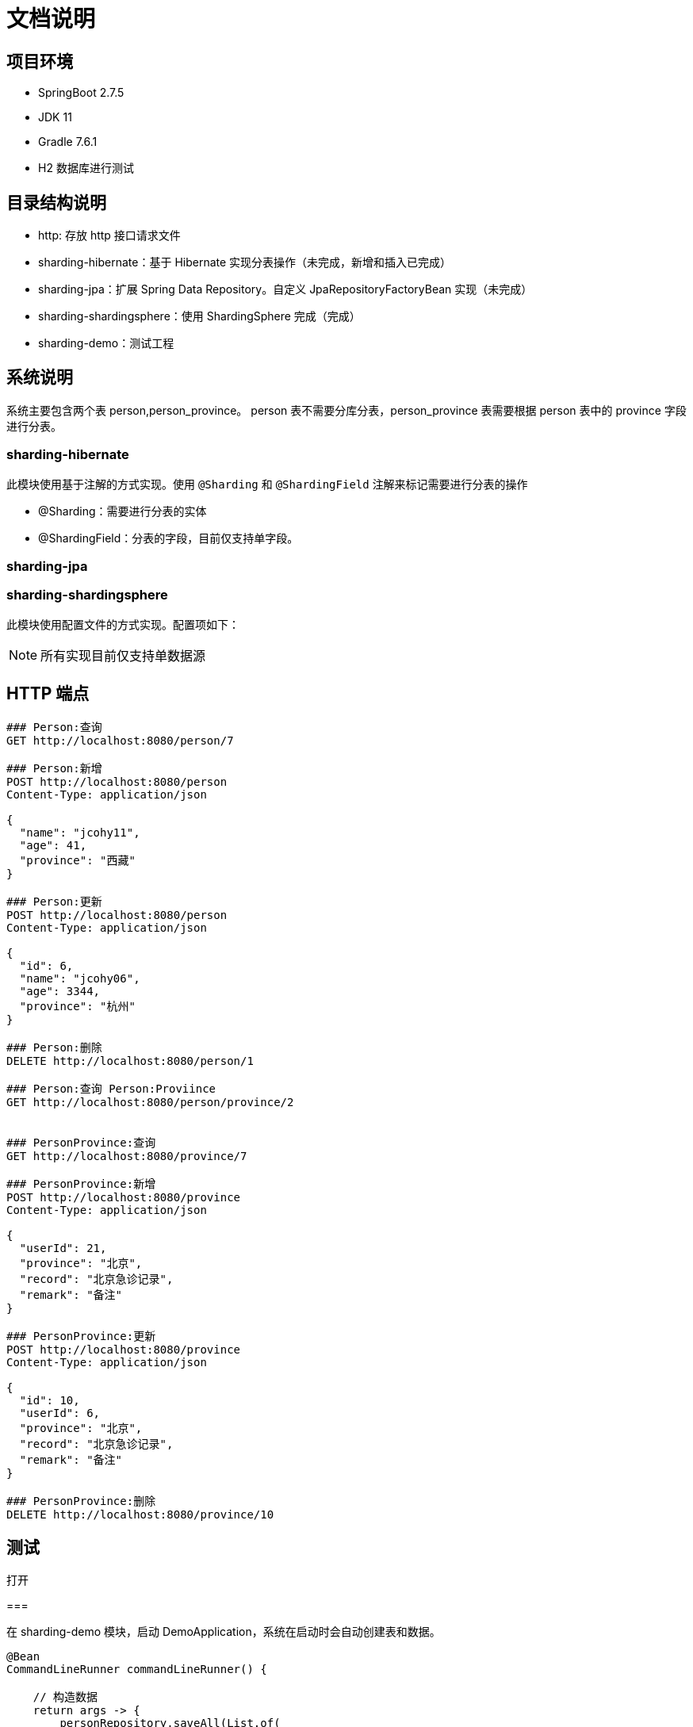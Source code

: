 = 文档说明

== 项目环境

* SpringBoot 2.7.5
* JDK 11
* Gradle 7.6.1
* H2 数据库进行测试

== 目录结构说明

* http: 存放 http 接口请求文件
* sharding-hibernate：基于 Hibernate 实现分表操作（未完成，新增和插入已完成）
* sharding-jpa：扩展 Spring Data Repository。自定义 JpaRepositoryFactoryBean 实现（未完成）
* sharding-shardingsphere：使用 ShardingSphere 完成（完成）
* sharding-demo：测试工程

== 系统说明

系统主要包含两个表 person,person_province。 person 表不需要分库分表，person_province 表需要根据 person 表中的 province 字段进行分表。

=== sharding-hibernate

此模块使用基于注解的方式实现。使用 `@Sharding` 和 `@ShardingField`  注解来标记需要进行分表的操作

* @Sharding：需要进行分表的实体
* @ShardingField：分表的字段，目前仅支持单字段。

=== sharding-jpa

=== sharding-shardingsphere

此模块使用配置文件的方式实现。配置项如下：

[source,yaml]
----
----

[NOTE]
====
所有实现目前仅支持单数据源
====

== HTTP 端点

[source,httprequest]
----

### Person:查询
GET http://localhost:8080/person/7

### Person:新增
POST http://localhost:8080/person
Content-Type: application/json

{
  "name": "jcohy11",
  "age": 41,
  "province": "西藏"
}

### Person:更新
POST http://localhost:8080/person
Content-Type: application/json

{
  "id": 6,
  "name": "jcohy06",
  "age": 3344,
  "province": "杭州"
}

### Person:删除
DELETE http://localhost:8080/person/1

### Person:查询 Person:Proviince
GET http://localhost:8080/person/province/2


### PersonProvince:查询
GET http://localhost:8080/province/7

### PersonProvince:新增
POST http://localhost:8080/province
Content-Type: application/json

{
  "userId": 21,
  "province": "北京",
  "record": "北京急诊记录",
  "remark": "备注"
}

### PersonProvince:更新
POST http://localhost:8080/province
Content-Type: application/json

{
  "id": 10,
  "userId": 6,
  "province": "北京",
  "record": "北京急诊记录",
  "remark": "备注"
}

### PersonProvince:删除
DELETE http://localhost:8080/province/10
----

== 测试

打开
[source,groovy]
----
----

===

在 sharding-demo 模块，启动 DemoApplication，系统在启动时会自动创建表和数据。

[source,java]
----
@Bean
CommandLineRunner commandLineRunner() {

    // 构造数据
    return args -> {
        personRepository.saveAll(List.of(
                new Person(1, "jcohy01", 21, "陕西"),
                new Person(2, "jcohy02", 22, "四川"),
                new Person(3, "jcohy03", 23, "湖南"),
                new Person(4, "jcohy04", 24, "上海"),
                new Person(5, "jcohy05", 25, "北京"),
                new Person(6, "jcohy06", 26, "安徽"),
                new Person(7, "jcohy07", 25, "陕西"),
                new Person(8, "jcohy08", 25, "四川"),
                new Person(9, "jcohy09", 25, "陕西"),
                new Person(10, "jcohy10", 25, "湖南")
        ));

        personProvinceRepository.saveAll(List.of(
                new PersonProvince(1,1,"陕西","陕西急诊记录","备注"),
                new PersonProvince(2,2,"四川","四川急诊记录","备注"),
                new PersonProvince(3,3,"湖南","湖南急诊记录","备注"),
                new PersonProvince(4,4,"上海","上海急诊记录","备注"),
                new PersonProvince(5,5,"北京","北京急诊记录","备注"),
                new PersonProvince(6,6,"安徽","安徽急诊记录","备注"),
                new PersonProvince(7,7,"陕西","安徽急诊记录","备注"),
                new PersonProvince(8,8,"四川","安徽急诊记录","备注"),
                new PersonProvince(9,9,"陕西","安徽急诊记录","备注"),
                new PersonProvince(10,10,"湖南","安徽急诊记录","备注")
        ));
    };
}
----

登录 h2 控制台。http://localhost:8080/h2-console/ ，账号密码都是：sa。我们可以看到，

* PERSON 表：10 条记录。
* PERSON_PROVINCE_1 表： 0 条记录
* PERSON_PROVINCE_2 表： 1 条记录，包含上海。
* PERSON_PROVINCE_3 表： 1 条记录，包含安徽。
* PERSON_PROVINCE_4 表： 2 条记录，包含湖南。
* PERSON_PROVINCE_5 表： 5 条记录，包含陕西，四川
* PERSON_PROVINCE_6 表： 1 条记录，包含北京

从上面可以看出，已经实现了分库分表，即同一省份的记录肯定在同一张表中。这里 PERSON_PROVINCE_5 表中包含了两个省份，时因为我们使用 哈希取余 算法。 不同省份有可能会在一张表中，但一个省份只能在一张表中。

另外，我们可以调用提供的增删改查接口来测试。

